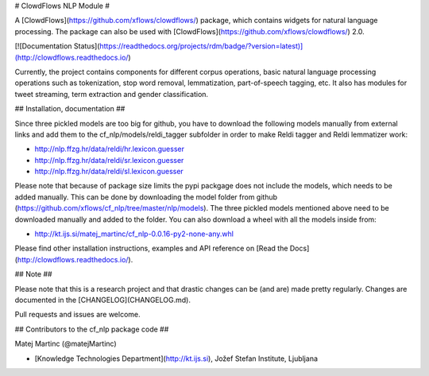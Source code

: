 # ClowdFlows NLP Module #


A [ClowdFlows](https://github.com/xflows/clowdflows/) package, which contains widgets for natural language processing. The package can also be used with [ClowdFlows](https://github.com/xflows/clowdflows/) 2.0.

[![Documentation Status](https://readthedocs.org/projects/rdm/badge/?version=latest)](http://clowdflows.readthedocs.io/)

Currently, the project contains components for different corpus operations, basic natural language processing operations such as tokenization, stop word removal, lemmatization, part-of-speech tagging, etc. It also has modules for tweet streaming, term extraction and gender classification.


## Installation, documentation ##

Since three pickled models are too big for github, you have to download the following models manually from external links and add them to the cf_nlp/models/reldi_tagger subfolder in order to make Reldi tagger and Reldi lemmatizer work:

* http://nlp.ffzg.hr/data/reldi/hr.lexicon.guesser
* http://nlp.ffzg.hr/data/reldi/sr.lexicon.guesser
* http://nlp.ffzg.hr/data/reldi/sl.lexicon.guesser

Please note that because of package size limits the pypi packgage does not include the models, which needs to be added manually. This can be done by downloading the model folder from github (https://github.com/xflows/cf_nlp/tree/master/nlp/models). The three pickled models mentioned above need to be downloaded manually and added to the folder. You can also download a wheel with all the models inside from:

* http://kt.ijs.si/matej_martinc/cf_nlp-0.0.16-py2-none-any.whl

Please find other installation instructions, examples and API reference on [Read the Docs](http://clowdflows.readthedocs.io/).

## Note ##

Please note that this is a research project and that drastic changes can be (and are) made pretty regularly. Changes are documented in the [CHANGELOG](CHANGELOG.md).

Pull requests and issues are welcome.

## Contributors to the cf_nlp package code ##

Matej Martinc (@matejMartinc)

* [Knowledge Technologies Department](http://kt.ijs.si), Jožef Stefan Institute, Ljubljana


